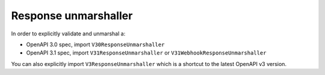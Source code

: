 Response unmarshaller
=====================

In order to explicitly validate and unmarshal a:

* OpenAPI 3.0 spec, import ``V30ResponseUnmarshaller`` 
* OpenAPI 3.1 spec, import ``V31ResponseUnmarshaller`` or ``V31WebhookResponseUnmarshaller`` 

.. code-block:: python
  :emphasize-lines: 1,4

    from openapi_core import V31ResponseUnmarshaller

    config = Config(
       response_unmarshaller_cls=V31ResponseUnmarshaller,
    )
    openapi = OpenAPI.from_file_path('openapi.json', config=config)
    result = openapi.unmarshal_response(request, response)

You can also explicitly import ``V3ResponseUnmarshaller``  which is a shortcut to the latest OpenAPI v3 version.
